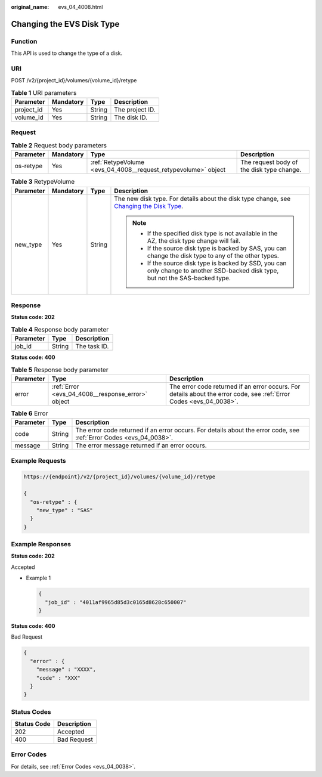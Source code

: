 :original_name: evs_04_4008.html

.. _evs_04_4008:

Changing the EVS Disk Type
==========================

Function
--------

This API is used to change the type of a disk.

URI
---

POST /v2/{project_id}/volumes/{volume_id}/retype

.. table:: **Table 1** URI parameters

   ========== ========= ====== ===============
   Parameter  Mandatory Type   Description
   ========== ========= ====== ===============
   project_id Yes       String The project ID.
   volume_id  Yes       String The disk ID.
   ========== ========= ====== ===============

Request
-------

.. table:: **Table 2** Request body parameters

   +-----------+-----------+----------------------------------------------------------------+-------------------------------------------+
   | Parameter | Mandatory | Type                                                           | Description                               |
   +===========+===========+================================================================+===========================================+
   | os-retype | Yes       | :ref:`RetypeVolume <evs_04_4008__request_retypevolume>` object | The request body of the disk type change. |
   +-----------+-----------+----------------------------------------------------------------+-------------------------------------------+

.. _evs_04_4008__request_retypevolume:

.. table:: **Table 3** RetypeVolume

   +-----------------+-----------------+-----------------+----------------------------------------------------------------------------------------------------------------------------------------------------------------------------------------+
   | Parameter       | Mandatory       | Type            | Description                                                                                                                                                                            |
   +=================+=================+=================+========================================================================================================================================================================================+
   | new_type        | Yes             | String          | The new disk type. For details about the disk type change, see `Changing the Disk Type <https://docs.otc.t-systems.com/elastic-volume-service/umn/changing_the_evs_disk_type.html>`__. |
   |                 |                 |                 |                                                                                                                                                                                        |
   |                 |                 |                 | .. note::                                                                                                                                                                              |
   |                 |                 |                 |                                                                                                                                                                                        |
   |                 |                 |                 |    -  If the specified disk type is not available in the AZ, the disk type change will fail.                                                                                           |
   |                 |                 |                 |    -  If the source disk type is backed by SAS, you can change the disk type to any of the other types.                                                                                |
   |                 |                 |                 |    -  If the source disk type is backed by SSD, you can only change to another SSD-backed disk type, but not the SAS-backed type.                                                      |
   +-----------------+-----------------+-----------------+----------------------------------------------------------------------------------------------------------------------------------------------------------------------------------------+

Response
--------

**Status code: 202**

.. table:: **Table 4** Response body parameter

   ========= ====== ============
   Parameter Type   Description
   ========= ====== ============
   job_id    String The task ID.
   ========= ====== ============

**Status code: 400**

.. table:: **Table 5** Response body parameter

   +-----------+---------------------------------------------------+---------------------------------------------------------------------------------------------------------------------+
   | Parameter | Type                                              | Description                                                                                                         |
   +===========+===================================================+=====================================================================================================================+
   | error     | :ref:`Error <evs_04_4008__response_error>` object | The error code returned if an error occurs. For details about the error code, see :ref:`Error Codes <evs_04_0038>`. |
   +-----------+---------------------------------------------------+---------------------------------------------------------------------------------------------------------------------+

.. _evs_04_4008__response_error:

.. table:: **Table 6** Error

   +-----------+--------+---------------------------------------------------------------------------------------------------------------------+
   | Parameter | Type   | Description                                                                                                         |
   +===========+========+=====================================================================================================================+
   | code      | String | The error code returned if an error occurs. For details about the error code, see :ref:`Error Codes <evs_04_0038>`. |
   +-----------+--------+---------------------------------------------------------------------------------------------------------------------+
   | message   | String | The error message returned if an error occurs.                                                                      |
   +-----------+--------+---------------------------------------------------------------------------------------------------------------------+

Example Requests
----------------

.. code-block::

   https://{endpoint}/v2/{project_id}/volumes/{volume_id}/retype

   {
     "os-retype" : {
       "new_type" : "SAS"
     }
   }

Example Responses
-----------------

**Status code: 202**

Accepted

-  Example 1

   .. code-block::

      {
        "job_id" : "4011af9965d85d3c0165d8628c650007"
      }

**Status code: 400**

Bad Request

.. code-block::

   {
     "error" : {
       "message" : "XXXX",
       "code" : "XXX"
     }
   }

Status Codes
------------

=========== ===========
Status Code Description
=========== ===========
202         Accepted
400         Bad Request
=========== ===========

Error Codes
-----------

For details, see :ref:`Error Codes <evs_04_0038>`.
